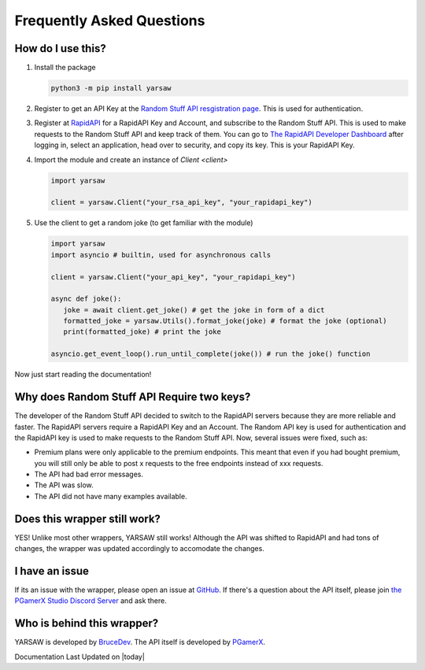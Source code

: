 Frequently Asked Questions
=============================

-------------------
How do I use this?
-------------------
1. Install the package

   .. code-block:: bash

      python3 -m pip install yarsaw

2. Register to get an API Key at the `Random Stuff API resgistration page <https://api-docs.pgamerx.com/Getting%20Started/register/>`_. This is used for authentication.

3. Register at `RapidAPI <https://rapidapi.com/pgamerxdev/api/random-stuff-api>`_ for a RapidAPI Key and Account, and subscribe to the Random Stuff API. This is used to make requests to the Random Stuff API and keep track of them. You can go to `The RapidAPI Developer Dashboard <https://rapidapi.com/developer/apps>`_ after logging in, select an application, head over to security, and copy its key. This is your RapidAPI Key.

4. Import the module and create an instance of `Client <client>`

   .. code-block:: python

      import yarsaw

      client = yarsaw.Client("your_rsa_api_key", "your_rapidapi_key")

5. Use the client to get a random joke (to get familiar with the module)

   .. code-block:: python

      import yarsaw
      import asyncio # builtin, used for asynchronous calls

      client = yarsaw.Client("your_api_key", "your_rapidapi_key")

      async def joke():
         joke = await client.get_joke() # get the joke in form of a dict
         formatted_joke = yarsaw.Utils().format_joke(joke) # format the joke (optional)
         print(formatted_joke) # print the joke

      asyncio.get_event_loop().run_until_complete(joke()) # run the joke() function

Now just start reading the documentation!

--------------------------------------------
Why does Random Stuff API Require two keys?
--------------------------------------------
The developer of the Random Stuff API decided to switch to the RapidAPI servers because they are more reliable and faster. The RapidAPI servers require a RapidAPI Key and an Account. The Random API key is used for authentication and the RapidAPI key is used to make requests to the Random Stuff API. Now, several issues were fixed, such as:

* Premium plans were only applicable to the premium endpoints. This meant that even if you had bought premium, you will still only be able to post x requests to the free endpoints instead of xxx requests.
* The API had bad error messages.
* The API was slow.
* The API did not have many examples available.

------------------------------
Does this wrapper still work?
------------------------------
YES! Unlike most other wrappers, YARSAW still works! Although the API was shifted to RapidAPI and had tons of changes, the wrapper was updated accordingly to accomodate the changes.

---------------
I have an issue
---------------
If its an issue with the wrapper, please open an issue at `GitHub <https://github.com/BruceCodesGithub/yarsaw/issues>`_. If there's a question about the API itself, please join `the PGamerX Studio Discord Server <https://discord.gg/wWgjpK9MDv>`_ and ask there.

----------------------------
Who is behind this wrapper?
----------------------------
YARSAW is developed by `BruceDev <https://github.com/BruceCodesGithub>`_.
The API itself is developed by `PGamerX <https://pgamerx.com>`_.

Documentation Last Updated on |today|